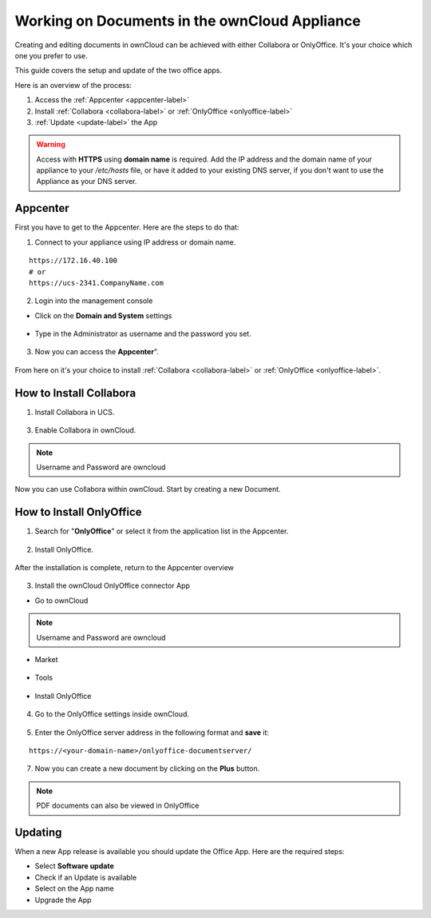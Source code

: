 Working on Documents in the ownCloud Appliance
==============================================

Creating and editing documents in ownCloud can be achieved with either Collabora or OnlyOffice. It's your choice which one you prefer to use.

This guide covers the setup and update of the two office apps.

Here is an overview of the process:

1. Access the :ref:`Appcenter <appcenter-label>`
2. Install :ref:`Collabora <collabora-label>` or :ref:`OnlyOffice <onlyoffice-label>`
3. :ref:`Update <update-label>` the App

.. warning::  Access with **HTTPS** using **domain name** is required. Add the IP address and the domain name of your appliance to your `/etc/hosts` file, or have it added to your existing DNS server, if you don't want to use the Appliance as your DNS server.

.. _appcenter-label:

Appcenter
---------

First you have to get to the Appcenter. Here are the steps to do that:

1. Connect to your appliance using IP address or domain name.

::

   https://172.16.40.100
   # or
   https://ucs-2341.CompanyName.com

2. Login into the management console

- Click on the **Domain and System** settings

.. figure:: ../images/appliance/ucs/onlyoffice/001-ucs-portal.png
   :alt: UCS Portal

- Type in the Administrator as username and the password you set.

.. figure:: ../images/appliance/ucs/onlyoffice/002-ucs-login.png
   :alt: UCS Administrator Login

3. Now you can access the **Appcenter**".

.. figure:: ../images/appliance/ucs/onlyoffice/003-ucs-favorites.png
   :alt: Appcenter

From here on it's your choice to install :ref:`Collabora <collabora-label>` or :ref:`OnlyOffice <onlyoffice-label>`.

.. _collabora-label:

How to Install Collabora
------------------------

1. Install Collabora in UCS.

.. figure:: ../images/appliance/ucs/collabora/001-ucs-app-collabora-search.png
   :alt: Search

.. figure:: ../images/appliance/ucs/collabora/002-ucs-app-collabora-install.png
   :alt: Installation

.. figure:: ../images/appliance/ucs/collabora/004-ucs-app-collabora-install-admin.png
   :alt: Installation

.. figure:: ../images/appliance/ucs/onlyoffice/008-ucs-install-docker.png
   :alt: Docker Container Info

3. Enable Collabora in ownCloud.

.. figure:: ../images/appliance/ucs/collabora/005-ucs-app-collabora-install-back.png
   :alt: UCS User Interface

.. figure:: ../images/appliance/ucs/onlyoffice/011-ucs-onlyoffice-install-owncloud.png
   :alt: ownCloud App

.. figure:: ../images/appliance/ucs/onlyoffice/012-ucs-owncloud-open.png
   :alt: Open the ownCloud App

.. figure:: ../images/appliance/ucs/onlyoffice/013-ucs-owncloud-login.png
   :alt: Login in ownCloud

.. note::
   Username and Password are owncloud

.. figure:: ../images/appliance/ucs/collabora/006-oc-settings.png
   :alt: ownCloud Settings

.. figure:: ../images/appliance/ucs/collabora/007-oc-settings-apps.png
   :alt: ownCloud Settings

.. figure:: ../images/appliance/ucs/collabora/008-oc-settings-show-dis-apps.png
   :alt: ownCcloud Apps

.. figure:: ../images/appliance/ucs/collabora/009-oc-enable-collabora.png
   :alt: ownCcloud Apps

.. figure:: ../images/appliance/ucs/collabora/010-oc-goto-collabora.png
   :alt: Collabora

.. figure:: ../images/appliance/ucs/collabora/011-oc-collabora-open-example.png
   :alt: Collabora

.. figure:: ../images/appliance/ucs/collabora/012-oc-collabora-example.png
   :alt: Collabora

Now you can use Collabora within ownCloud.
Start by creating a new Document.

.. _onlyoffice-label:

How to Install OnlyOffice
-------------------------

1. Search for "**OnlyOffice**" or select it from the application list in the Appcenter.

.. figure:: ../images/appliance/ucs/onlyoffice/004-ucs-onlyoffice.png
   :alt: OnlyOffice App

2. Install OnlyOffice.

.. figure:: ../images/appliance/ucs/onlyoffice/006-ucs-onlyoffice-install.png
   :alt: Installation of the OnlyOffice App

.. figure:: ../images/appliance/ucs/onlyoffice/007-ucs-onlyoffice-license.png
   :alt: License

.. figure:: ../images/appliance/ucs/onlyoffice/008-ucs-install-docker.png
   :alt: Docker Container Info

.. figure:: ../images/appliance/ucs/onlyoffice/009-ucs-onlyoffice-install-confirm.png
   :alt: Final Confirmation

After the installation is complete, return to the Appcenter overview

.. figure:: ../images/appliance/ucs/onlyoffice/010-ucs-onlyoffice-install-2oc.png
   :alt: Back to the overview

3. Install the ownCloud OnlyOffice connector App

- Go to ownCloud

.. figure:: ../images/appliance/ucs/onlyoffice/011-ucs-onlyoffice-install-owncloud.png
   :alt: ownCloud App

.. figure:: ../images/appliance/ucs/onlyoffice/012-ucs-owncloud-open.png
   :alt: Open the ownCloud App

.. figure:: ../images/appliance/ucs/onlyoffice/013-ucs-owncloud-login.png
   :alt: Login in ownCloud

.. note::
   Username and Password are owncloud

- Market

.. figure:: ../images/appliance/ucs/onlyoffice/014-ucs-owncloud-files.png
   :alt: App drawer

.. figure:: ../images/appliance/ucs/onlyoffice/015-ucs-owncloud-market.png
   :alt: Market

- Tools

.. figure:: ../images/appliance/ucs/onlyoffice/016-ucs-onlyoffice-install-owncloud-market-tools.png
   :alt: Tools Category

- Install OnlyOffice

.. figure:: ../images/appliance/ucs/onlyoffice/017-ucs-onlyoffice-install-owncloud-market-tools-oo.png
   :alt: Select OnlyOffice App

.. figure:: ../images/appliance/ucs/onlyoffice/018-ucs-onlyoffice-install-owncloud-market-tools-oo-install.png
   :alt: Install the OnlyOffice App

4. Go to the OnlyOffice settings inside ownCloud.

.. figure:: ../images/appliance/ucs/onlyoffice/019-ucs-owncloud-settings.png
   :alt: Settings drawer

.. figure:: ../images/appliance/ucs/onlyoffice/020-ucs-owncloud-settings-open.png
   :alt: Settings

.. figure:: ../images/appliance/ucs/onlyoffice/021-ucs-owncloud-settings-general.png
   :alt: General section


5. Enter the OnlyOffice server address in the following format and **save** it:

::

  https://<your-domain-name>/onlyoffice-documentserver/

.. figure:: ../images/appliance/ucs/onlyoffice/022-ucs-onlyoffice-configure.png
   :alt: OnlyOffice configuration

7. Now you can create a new document by clicking on the **Plus** button.

.. figure:: ../images/appliance/ucs/onlyoffice/025-ucs-owncloud-create-new-document-oo.png
   :alt: Create new Document

.. figure:: ../images/appliance/ucs/onlyoffice/026-ucs-onlyoffice-finished.png
   :alt: The setup is finished

.. note::
   PDF documents can also be viewed in OnlyOffice

.. figure:: ../images/appliance/ucs/onlyoffice/027-ucs-onlyoffice-pdf.png
   :alt: PDF

.. _update-label:

Updating
--------
When a new App release is available you should update the Office App. Here are the required steps:

- Select **Software update**
- Check if an Update is available
- Select on the App name
- Upgrade the App
